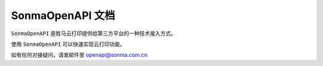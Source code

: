 .. Sonma OpenAPI documentation master file, created by
   sphinx-quickstart on Fri Mar 17 15:54:08 2017.
   You can adapt this file completely to your liking, but it should at least
   contain the root `toctree` directive.

SonmaOpenAPI 文档
=================

.. _openapi@sonma.com.cn: mailto:openapi@sonma.com.cn

``SonmaOpenAPI`` 是胜马云打印提供给第三方平台的一种技术接入方式。

使用 ``SonmaOpenAPI`` 可以快速实现云打印功能。

如有任何对接疑问，请发邮件至  `openapi@sonma.com.cn`_

